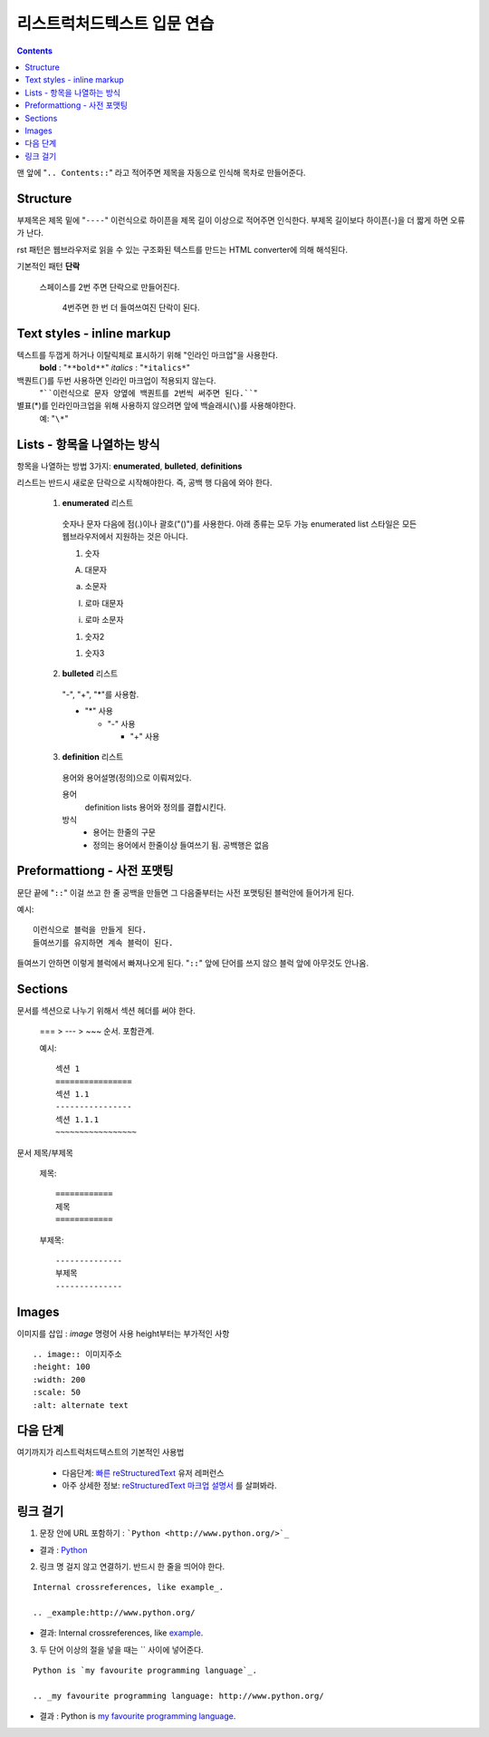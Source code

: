 ============================
리스트럭처드텍스트 입문 연습
============================

.. Contents::

맨 앞에 "``.. Contents::``" 라고 적어주면 제목을 자동으로 인식해 목차로 만들어준다.

Structure
---------------

부제목은 제목 밑에 "``----``" 이런식으로 하이픈을 제목 길이 이상으로 적어주면 인식한다.
부제목 길이보다 하이픈(-)을 더 짧게 하면 오류가 난다.

rst 패턴은 웹브라우저로 읽을 수 있는 구조화된 텍스트를 만드는 HTML converter에 의해 해석된다.

기본적인 패턴 **단락**

  스페이스를 2번 주면 단락으로 만들어진다.

    4번주면 한 번 더 들여쓰여진 단락이 된다.

Text styles - inline markup
-----------------------------

텍스트를 두껍게 하거나 이탈릭체로 표시하기 위해 "인라인 마크업"을 사용한다.
  **bold** : "``**bold**``"
  *italics* : "``*italics*``"

백퀀트(`)를 두번 사용하면 인라인 마크업이 적용되지 않는다.
  "````이런식으로 문자 양옆에 백퀀트를 2번씩 써주면 된다.````"

별표(*)를 인라인마크업을 위해 사용하지 않으려면 앞에 백슬래시(``\``)를 사용해야한다.
  예: "``\*``"

Lists - 항목을 나열하는 방식
-------------------------------------

항목을 나열하는 방법 3가지: **enumerated**,
**bulleted**, **definitions**

리스트는 반드시 새로운 단락으로 시작해야한다. 즉, 공백 행 다음에 와야 한다.

  1. **enumerated** 리스트

    숫자나 문자 다음에 점(.)이나 괄호("()")를 사용한다. 아래 종류는 모두 가능
    enumerated list 스타일은 모든 웹브라우저에서 지원하는 것은 아니다.

    1. 숫자

    A. 대문자

    a. 소문자

    I. 로마 대문자

    i. 로마 소문자

    (1) 숫자2

    1) 숫자3

  2. **bulleted** 리스트

    "-", "+", "*"를 사용함.

    * "*" 사용

      - "-" 사용

        + "+" 사용

  3. **definition** 리스트

    용어와 용어설명(정의)으로 이뤄져있다.

    용어
      definition lists 용어와 정의를 결합시킨다.

    방식
     - 용어는 한줄의 구문
     - 정의는 용어에서 한줄이상 들여쓰기 됨. 공백행은 없음

Preformattiong - 사전 포맷팅
-------------------------------------

문단 끝에 "``::``" 이걸 쓰고 한 줄 공백을 만들면 그 다음줄부터는 사전 포맷팅된 블럭안에 들어가게 된다.

예시::

  이런식으로 블럭을 만들게 된다.
  들여쓰기를 유지하면 계속 블럭이 된다.

들여쓰기 안하면 이렇게 블럭에서 빠져나오게 된다.
"``::``" 앞에 단어를 쓰지 않으 블럭 앞에 아무것도 안나옴.

Sections
------------------------

문서를 섹션으로 나누기 위해서 섹션 헤더를 써야 한다.

  === > --- > ~~~ 순서. 포함관계.

  예시::

    섹션 1
    ================
    섹션 1.1
    ----------------
    섹션 1.1.1
    ~~~~~~~~~~~~~~~~~

문서 제목/부제목

  제목::

    ============
    제목
    ============

  부제목::

    --------------
    부제목
    --------------


Images
----------------------

이미지를 삽입 : `image` 명령어 사용
height부터는 부가적인 사항

::

  .. image:: 이미지주소
  :height: 100
  :width: 200
  :scale: 50
  :alt: alternate text


다음 단계
------------------------------

여기까지가 리스트럭처드텍스트의 기본적인 사용법

  - 다음단계: `빠른 reStructuredText`_ 유저 레퍼런스
  - 아주 상세한 정보: `reStructuredText 마크업 설명서`_ \를 살펴봐라.

.. _빠른 reStructuredText:
   https://veranostech.github.io/docs-korean-docutils/docutils/docs/user/rst/quickref_ko.html
.. _reStructuredText 마크업 설명서:
   https://veranostech.github.io/docs-korean-docutils/docutils/docs/ref/rst/restructuredtext_ko.html

링크 걸기
-------------------------------

1. 문장 안에 URL 포함하기 : ```Python <http://www.python.org/>`_``

- 결과 : `Python <http://www.python.org/>`_

2. 링크 명 걸지 않고 연결하기. 반드시 한 줄을 띄어야 한다.

::

  Internal crossreferences, like example_.

  .. _example:http://www.python.org/

- 결과: Internal crossreferences, like example_.

.. _example: http://www.python.org/

3. 두 단어 이상의 절을 넣을 때는 `` 사이에 넣어준다.

::

  Python is `my favourite programming language`_.

  .. _my favourite programming language: http://www.python.org/


- 결과 : Python is `my favourite programming language`_.

.. _my favourite programming language: http://www.python.org/
